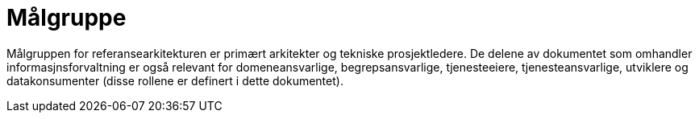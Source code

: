 = Målgruppe
:wysiwig_editing: 1
ifeval::[{wysiwig_editing} == 1]
:imagepath: ../images/
endif::[]
ifeval::[{wysiwig_editing} == 0]
:imagepath: main@unit-ra:unit-ra-datadeling-introduksjon:
endif::[]
:toc: left
:experimental:
:toclevels: 4
:sectnums:
:sectnumlevels: 9

Målgruppen for referansearkitekturen er primært arkitekter og tekniske prosjektledere. De delene av dokumentet som omhandler informasjnsforvaltning er også relevant for domeneansvarlige, begrepsansvarlige, tjenesteeiere, tjenesteansvarlige, utviklere og datakonsumenter (disse rollene er definert i dette dokumentet).

